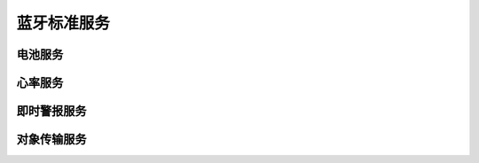 .. _bluetooth_services:

蓝牙标准服务
###########################

电池服务
***************

.. doxygengroup:: bt_bas

心率服务
******************

.. doxygengroup:: bt_hrs

即时警报服务
***********************

.. doxygengroup:: bt_ias

对象传输服务
***********************

.. doxygengroup:: bt_ots
